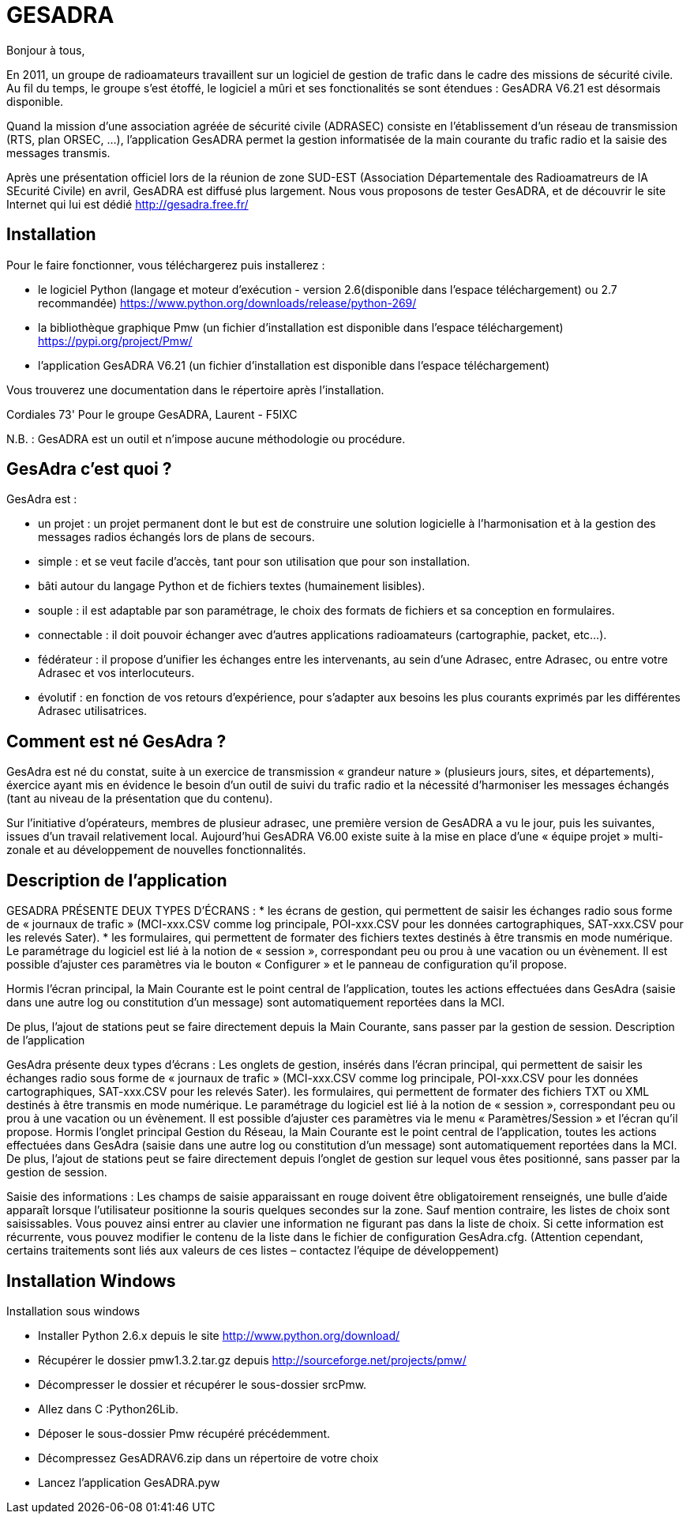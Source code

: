 # GESADRA

Bonjour à tous,

En 2011, un groupe de radioamateurs travaillent sur un logiciel de gestion de trafic dans le cadre des missions de sécurité civile.
Au fil du temps, le groupe s'est étoffé, le logiciel a mûri et ses fonctionalités se sont étendues : GesADRA V6.21 est désormais disponible.

Quand la mission d'une association agréée de sécurité civile (ADRASEC) consiste en l'établissement d'un réseau de transmission (RTS, plan ORSEC, ...),
l'application GesADRA permet la gestion informatisée de la main courante du trafic radio et la saisie des messages transmis.

Après une présentation officiel lors de la réunion de zone SUD-EST (Association Départementale des Radioamatreurs de lA SEcurité Civile) en avril, GesADRA est diffusé plus largement.
Nous vous proposons de tester GesADRA, et de découvrir le site Internet qui lui est dédié http://gesadra.free.fr/

== Installation ==
Pour le faire fonctionner, vous téléchargerez puis installerez :

* le logiciel Python (langage et moteur d'exécution - version 2.6(disponible dans l'espace téléchargement) ou 2.7 recommandée) https://www.python.org/downloads/release/python-269/

* la bibliothèque graphique Pmw (un fichier d'installation est disponible dans l'espace téléchargement) https://pypi.org/project/Pmw/

* l'application GesADRA V6.21 (un fichier d'installation est disponible dans l'espace téléchargement)

Vous trouverez une documentation dans le répertoire après l'installation.


Cordiales 73'
Pour le groupe GesADRA,
Laurent - F5IXC

N.B. : GesADRA est un outil et n'impose aucune méthodologie ou procédure.

== GesAdra c'est quoi ? ==

GesAdra est :

* un projet : un projet permanent dont le but est de construire une solution logicielle à l’harmonisation et à la gestion des messages radios échangés lors de plans de secours.
* simple : et se veut facile d’accès, tant pour son utilisation que pour son installation.
* bâti autour du langage Python et de fichiers textes (humainement lisibles).
* souple : il est adaptable par son paramétrage, le choix des formats de fichiers et sa conception en formulaires.
* connectable : il doit pouvoir échanger avec d’autres applications radioamateurs (cartographie, packet, etc…).
* fédérateur : il propose d’unifier les échanges entre les intervenants, au sein d’une Adrasec, entre Adrasec, ou entre votre Adrasec et vos interlocuteurs.
* évolutif : en fonction de vos retours d’expérience, pour s’adapter aux besoins les plus courants exprimés par les différentes Adrasec utilisatrices.

== Comment est né GesAdra ? ==

GesAdra est né du constat, suite à un exercice de transmission « grandeur nature » (plusieurs jours, sites, et départements), éxercice ayant mis en évidence le besoin d’un outil de suivi du trafic radio et la nécessité d’harmoniser les messages échangés (tant au niveau de la présentation que du contenu).
 
Sur l’initiative d’opérateurs, membres de plusieur adrasec, une première version de GesADRA a vu le jour, puis les suivantes, issues d’un travail relativement local. Aujourd’hui GesADRA V6.00 existe suite à la mise en place d’une « équipe projet » multi-zonale et au développement de nouvelles fonctionnalités.

== Description de l'application ==

GESADRA PRÉSENTE DEUX TYPES D’ÉCRANS :
* les écrans de gestion, qui permettent de saisir les échanges radio sous forme de « journaux de trafic » (MCI-xxx.CSV comme log principale, POI-xxx.CSV pour les données cartographiques, SAT-xxx.CSV pour les relevés Sater).
* les formulaires, qui permettent de formater des fichiers textes destinés à être transmis en mode numérique.
Le paramétrage du logiciel est lié à la notion de « session », correspondant peu ou prou à une vacation ou un évènement. Il est possible d’ajuster ces paramètres via le bouton « Configurer » et le panneau de configuration qu’il propose.

Hormis l’écran principal, la Main Courante est le point central de l’application, toutes les actions effectuées dans GesAdra (saisie dans une autre log ou constitution d’un message) sont automatiquement reportées dans la MCI.


De plus, l’ajout de stations peut se faire directement depuis la Main Courante, sans passer par la gestion de session.
Description de l'application

GesAdra présente deux types d’écrans :
Les onglets de gestion, insérés dans l'écran principal, qui permettent de saisir les échanges radio sous forme de « journaux de trafic » (MCI-xxx.CSV comme log principale, POI-xxx.CSV pour les données cartographiques, SAT-xxx.CSV pour les relevés Sater).
les formulaires, qui permettent de formater des fichiers TXT ou XML destinés à être transmis en mode numérique.
Le paramétrage du logiciel est lié à la notion de « session », correspondant peu ou prou à une vacation ou un évènement. Il est possible d’ajuster ces paramètres via le menu « Paramètres/Session » et l'écran qu'il propose.
Hormis l’onglet principal Gestion du Réseau, la Main Courante est le point central de l’application, toutes les actions effectuées dans GesAdra (saisie dans une autre log ou constitution d’un message) sont automatiquement reportées dans la MCI.
De plus, l’ajout de stations peut se faire directement depuis l'onglet de gestion sur lequel vous êtes positionné, sans passer par la gestion de session.

Saisie des informations :
Les champs de saisie apparaissant en rouge doivent être obligatoirement renseignés, une bulle d’aide apparaît lorsque l’utilisateur positionne la souris quelques secondes sur la zone.
Sauf mention contraire, les listes de choix sont saisissables. Vous pouvez ainsi entrer au clavier une information ne figurant pas dans la liste de choix. Si cette information est récurrente, vous pouvez modifier le contenu de la liste dans le fichier de configuration GesAdra.cfg.
(Attention cependant, certains traitements sont liés aux valeurs de ces listes – contactez l’équipe de développement)

== Installation Windows ==
Installation sous windows


* Installer Python 2.6.x depuis le site http://www.python.org/download/
* Récupérer le dossier pmw1.3.2.tar.gz depuis http://sourceforge.net/projects/pmw/
* Décompresser le dossier et récupérer le sous-dossier srcPmw.
* Allez dans C :Python26Lib.
* Déposer le sous-dossier Pmw récupéré précédemment.
* Décompressez GesADRAV6.zip dans un répertoire de votre choix
* Lancez l’application GesADRA.pyw
 
